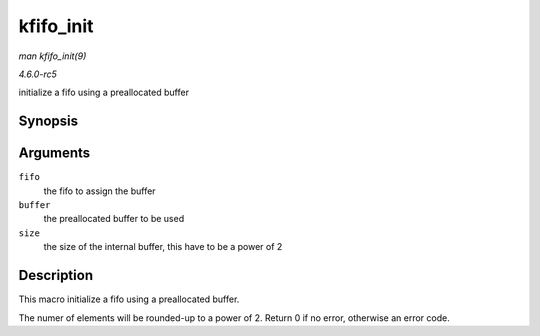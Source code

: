.. -*- coding: utf-8; mode: rst -*-

.. _API-kfifo-init:

==========
kfifo_init
==========

*man kfifo_init(9)*

*4.6.0-rc5*

initialize a fifo using a preallocated buffer


Synopsis
========

.. c:function:: kfifo_init( fifo, buffer, size )

Arguments
=========

``fifo``
    the fifo to assign the buffer

``buffer``
    the preallocated buffer to be used

``size``
    the size of the internal buffer, this have to be a power of 2


Description
===========

This macro initialize a fifo using a preallocated buffer.

The numer of elements will be rounded-up to a power of 2. Return 0 if no
error, otherwise an error code.


.. ------------------------------------------------------------------------------
.. This file was automatically converted from DocBook-XML with the dbxml
.. library (https://github.com/return42/sphkerneldoc). The origin XML comes
.. from the linux kernel, refer to:
..
.. * https://github.com/torvalds/linux/tree/master/Documentation/DocBook
.. ------------------------------------------------------------------------------
